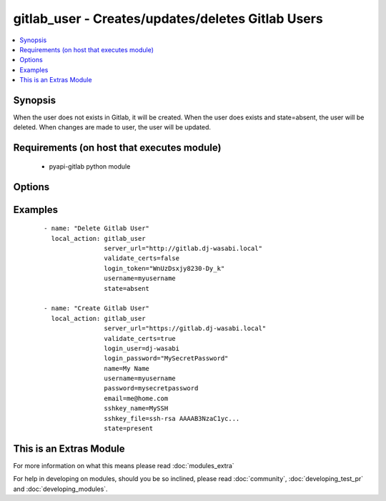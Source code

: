 .. _gitlab_user:


gitlab_user - Creates/updates/deletes Gitlab Users
++++++++++++++++++++++++++++++++++++++++++++++++++

.. versionadded:: 2.1


.. contents::
   :local:
   :depth: 1


Synopsis
--------

When the user does not exists in Gitlab, it will be created.
When the user does exists and state=absent, the user will be deleted.
When changes are made to user, the user will be updated.


Requirements (on host that executes module)
-------------------------------------------

  * pyapi-gitlab python module


Options
-------

.. raw:: html

    <table border=1 cellpadding=4>
    <tr>
    <th class="head">parameter</th>
    <th class="head">required</th>
    <th class="head">default</th>
    <th class="head">choices</th>
    <th class="head">comments</th>
    </tr>
            <tr>
    <td>access_level<br/><div style="font-size: small;"></div></td>
    <td>no</td>
    <td></td>
        <td><ul></ul></td>
        <td><div>The access level to the group. One of the following can be used.</div><div>guest</div><div>reporter</div><div>developer</div><div>master</div><div>owner</div></td></tr>
            <tr>
    <td>email<br/><div style="font-size: small;"></div></td>
    <td>yes</td>
    <td></td>
        <td><ul></ul></td>
        <td><div>The email that belongs to the user.</div></td></tr>
            <tr>
    <td>group<br/><div style="font-size: small;"></div></td>
    <td>no</td>
    <td></td>
        <td><ul></ul></td>
        <td><div>Add user as an member to this group.</div></td></tr>
            <tr>
    <td>login_password<br/><div style="font-size: small;"></div></td>
    <td>no</td>
    <td></td>
        <td><ul></ul></td>
        <td><div>Gitlab password for login_user</div></td></tr>
            <tr>
    <td>login_token<br/><div style="font-size: small;"></div></td>
    <td>no</td>
    <td></td>
        <td><ul></ul></td>
        <td><div>Gitlab token for logging in.</div></td></tr>
            <tr>
    <td>login_user<br/><div style="font-size: small;"></div></td>
    <td>no</td>
    <td></td>
        <td><ul></ul></td>
        <td><div>Gitlab user name.</div></td></tr>
            <tr>
    <td>name<br/><div style="font-size: small;"></div></td>
    <td>yes</td>
    <td></td>
        <td><ul></ul></td>
        <td><div>Name of the user you want to create</div></td></tr>
            <tr>
    <td>password<br/><div style="font-size: small;"></div></td>
    <td>yes</td>
    <td></td>
        <td><ul></ul></td>
        <td><div>The password of the user.</div></td></tr>
            <tr>
    <td>server_url<br/><div style="font-size: small;"></div></td>
    <td>yes</td>
    <td></td>
        <td><ul></ul></td>
        <td><div>Url of Gitlab server, with protocol (http or https).</div></td></tr>
            <tr>
    <td>sshkey_file<br/><div style="font-size: small;"></div></td>
    <td>no</td>
    <td></td>
        <td><ul></ul></td>
        <td><div>The ssh key itself.</div></td></tr>
            <tr>
    <td>sshkey_name<br/><div style="font-size: small;"></div></td>
    <td>no</td>
    <td></td>
        <td><ul></ul></td>
        <td><div>The name of the sshkey</div></td></tr>
            <tr>
    <td>state<br/><div style="font-size: small;"></div></td>
    <td>no</td>
    <td>present</td>
        <td><ul><li>present</li><li>absent</li></ul></td>
        <td><div>create or delete group.</div><div>Possible values are present and absent.</div></td></tr>
            <tr>
    <td>username<br/><div style="font-size: small;"></div></td>
    <td>yes</td>
    <td></td>
        <td><ul></ul></td>
        <td><div>The username of the user.</div></td></tr>
            <tr>
    <td>validate_certs<br/><div style="font-size: small;"></div></td>
    <td>no</td>
    <td>True</td>
        <td><ul></ul></td>
        <td><div>When using https if SSL certificate needs to be verified.</div></br>
        <div style="font-size: small;">aliases: verify_ssl<div></td></tr>
        </table>
    </br>



Examples
--------

 ::

    - name: "Delete Gitlab User"
      local_action: gitlab_user
                    server_url="http://gitlab.dj-wasabi.local"
                    validate_certs=false
                    login_token="WnUzDsxjy8230-Dy_k"
                    username=myusername
                    state=absent
    
    - name: "Create Gitlab User"
      local_action: gitlab_user
                    server_url="https://gitlab.dj-wasabi.local"
                    validate_certs=true
                    login_user=dj-wasabi
                    login_password="MySecretPassword"
                    name=My Name
                    username=myusername
                    password=mysecretpassword
                    email=me@home.com
                    sshkey_name=MySSH
                    sshkey_file=ssh-rsa AAAAB3NzaC1yc...
                    state=present




    
This is an Extras Module
------------------------

For more information on what this means please read :doc:`modules_extra`

    
For help in developing on modules, should you be so inclined, please read :doc:`community`, :doc:`developing_test_pr` and :doc:`developing_modules`.

